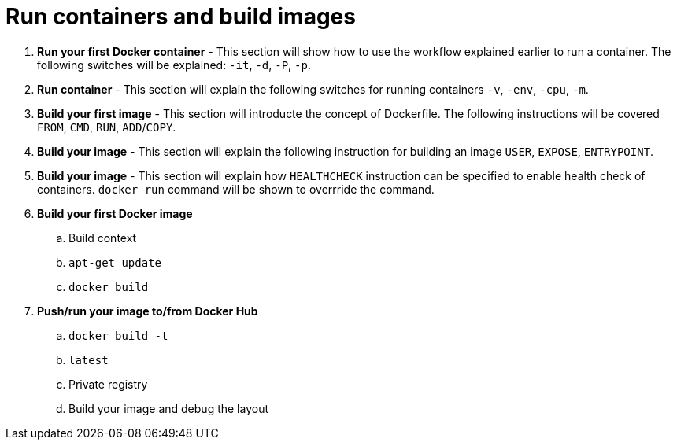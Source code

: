 = Run containers and build images

. *Run your first Docker container* - This section will show how to use the workflow explained earlier to run a container. The following switches will be explained: `-it`, `-d`, `-P`, `-p`.
. *Run container* - This section will explain the following switches for running containers `-v`, `-env`, `-cpu`, `-m`.
. *Build your first image* - This section will introducte the concept of Dockerfile. The following instructions will be covered `FROM`, `CMD`, `RUN`, `ADD`/`COPY`.
. *Build your image* - This section will explain the following instruction for building an image `USER`, `EXPOSE`, `ENTRYPOINT`.
. *Build your image* - This section will explain how `HEALTHCHECK` instruction can be specified to enable health check of containers. `docker run` command will be shown to overrride the command.
. *Build your first Docker image*
.. Build context
.. `apt-get update`
.. `docker build`
. *Push/run your image to/from Docker Hub*
.. `docker build -t`
.. `latest`
.. Private registry
.. Build your image and debug the layout
